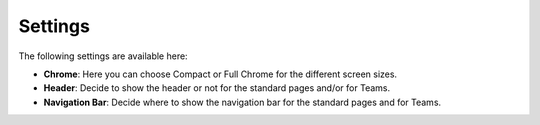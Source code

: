 Settings
==========

The following settings are available here:

.. image:: workplace-settings-settings-new.png

+ **Chrome**: Here you can choose Compact or Full Chrome for the different screen sizes.
+ **Header**: Decide to show the header or not for the standard pages and/or for Teams.
+ **Navigation Bar**: Decide where to show the navigation bar for the standard pages and for Teams.

